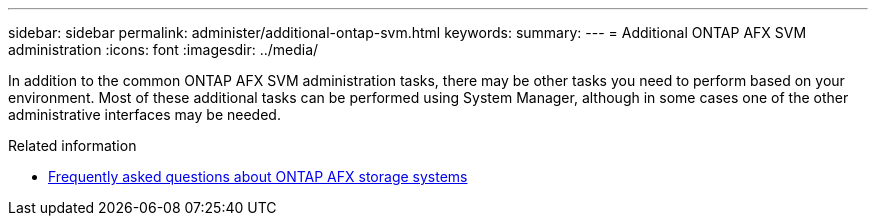 ---
sidebar: sidebar
permalink: administer/additional-ontap-svm.html
keywords: 
summary: 
---
= Additional ONTAP AFX SVM administration
:icons: font
:imagesdir: ../media/

[.lead]
In addition to the common ONTAP AFX SVM administration tasks, there may be other tasks you need to perform based on your environment. Most of these additional tasks can be performed using System Manager, although in some cases one of the other administrative interfaces may be needed.

.Related information

* link:../faq.html[Frequently asked questions about ONTAP AFX storage systems]
